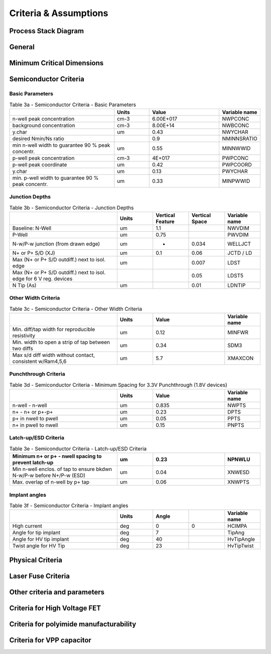 Criteria & Assumptions
======================

Process Stack Diagram
---------------------

.. image:: ../_static/metal_stack.svg
   :width: 100%
   :alt: SkyWater SKY130 Process Stack

General
-------

.. csv-table:: Table 1 - General
   :file: assumptions/01-general.csv
   :header-rows: 1
   :stub-columns: 1

Minimum Critical Dimensions
---------------------------

.. csv-table:: Table 2 - Minimum CDs in Design or on Wafer, required by Technology (Core or Periphery)
   :file: assumptions/02-mins.csv
   :header-rows: 1
   :widths: 20, 20, 10, 10, 10, 10

Semiconductor Criteria
----------------------

Basic Parameters
~~~~~~~~~~~~~~~~

.. csv-table:: Table 3a - Semiconductor Criteria - Basic Parameters
   :header-rows: 1
   :width: 100%
   :widths: 30, 10, 20, 10

    ,Units,Value,Variable name
    n-well peak concentration,cm-3,6.00E+017,NWPCONC
    background concentration,cm-3,8.00E+14,NWBCONC
    y.char,um,0.43,NWYCHAR
    desired Nmin/Ns ratio,,0.9,NMINNSRATIO
    min n-well width to guarantee 90 % peak concentr.,um,0.55,MINNWWID
    p-well peak concentration,cm-3,4E+017,PWPCONC
    p-well peak coordinate,um,0.42,PWPCOORD
    y.char,um,0.13,PWYCHAR
    min. p-well width to guarantee 90 % peak concentr.,um,0.33,MINPWWID

Junction Depths
~~~~~~~~~~~~~~~

.. csv-table:: Table 3b - Semiconductor Criteria - Junction Depths
   :header-rows: 1
   :width: 100%
   :widths: 30, 10, 10, 10, 10

    ,Units,Vertical Feature,Vertical Space,Variable name
    Baseline: N-Well,um,1.1, ,NWVDIM
    P-Well,um,0.75,,PWVDIM
    N-w/P-w junction (from drawn edge),um,*,0.034,WELLJCT
    N+ or P+ S/D (XJ),um,0.1,0.06,JCTD / LD
    Max (N+ or P+ S/D outdiff.) next to isol. edge,um,,0.007,LDST
    Max (N+ or P+ S/D outdiff.) next to isol. edge for 6 V reg. devices,,,0.05,LDST5
    N Tip (As),um, ,0.01,LDNTIP

Other Width Criteria
~~~~~~~~~~~~~~~~~~~~

.. csv-table:: Table 3c - Semiconductor Criteria - Other Width Criteria
   :header-rows: 1
   :width: 100%
   :widths: 30, 10, 20, 10

    ,Units,Value,Variable name
    Min. diff/tap width for reproducible resistivity,um,0.12,MINFWR
    Min. width to open a strip of tap between two diffs,um,0.34,SDM3
    "Max s/d diff width without contact, consistent w/Ram4,5,6",um,5.7,XMAXCON

Punchthrough Criteria
~~~~~~~~~~~~~~~~~~~~~

.. csv-table:: Table 3d - Semiconductor Criteria - Minimum Spacing for 3.3V Punchthrough (1.8V devices)
   :header-rows: 1
   :width: 100%
   :widths: 30, 10, 20, 10

    ,Units,Value,Variable name
    n-well - n-well ,um,0.835,NWPTS
    n+ - n+ or p+-p+,um,0.23,DPTS
    p+ in nwell to pwell,um,0.05,PPTS
    n+ in pwell to nwell,um,0.15,PNPTS

Latch-up/ESD Criteria
~~~~~~~~~~~~~~~~~~~~~

.. csv-table:: Table 3e - Semiconductor Criteria - Latch-up/ESD Criteria
   :header-rows: 1
   :width: 100%
   :widths: 30, 10, 20, 10

    Minimum n+ or p+ - nwell spacing to prevent latch-up,um,0.23,NPNWLU
    Min n-well enclos. of tap to ensure bkdwn N-w/P-w before N+/P-w (ESD),um,0.04,XNWESD
    Max. overlap of n-well by p+ tap,um,0.06,XNWPTS

Implant angles
~~~~~~~~~~~~~~

.. csv-table:: Table 3f - Semiconductor Criteria - Implant angles
   :header-rows: 1
   :width: 100%
   :widths: 30, 10, 10, 10, 10

    ,Units,Angle,,Variable name
    High current,deg,0,0,HCIMPA
    Angle for tip implant ,deg,7,,TipAng
    Angle for HV tip implant ,deg,40,,HvTipAngle
    Twist angle for HV Tip ,deg,23,,HvTipTwist

Physical Criteria
-----------------

.. csv-table:: Table 4 - Physical Criteria
   :file: assumptions/04-physical.csv
   :header-rows: 1
   :widths: 60, 10, 1, 10, 10, 10

Laser Fuse Criteria
-------------------

.. csv-table:: Table 5 - Laser Fuse Criteria
   :file: assumptions/05-laser-fuse.csv
   :header-rows: 1
   :widths: 60, 10, 1, 10, 10, 10

.. What happened to 6!?

Other criteria and parameters
-----------------------------

.. csv-table:: Table 7 - Other criteria and parameters
   :file: assumptions/07-other.csv
   :header-rows: 1
   :widths: 60, 10, 1, 10, 10, 10

Criteria for High Voltage FET
-----------------------------

.. csv-table:: Table 8 - Criteria for High Voltage FET
   :file: assumptions/08-hv.csv
   :header-rows: 1
   :widths: 60, 10, 1, 10, 10, 10

Criteria for polyimide manufacturability
----------------------------------------

.. csv-table:: Table 9 - Criteria for polyimide manufacturability
   :file: assumptions/09-polyimide.csv
   :header-rows: 1
   :widths: 60, 10, 1, 10, 10, 10

Criteria for VPP capacitor
--------------------------

.. csv-table:: Table 10 - Criteria for VPP capacitor
   :file: assumptions/10-vpp-capacitor.csv
   :header-rows: 1
   :widths: 60, 10, 1, 10, 10, 10
